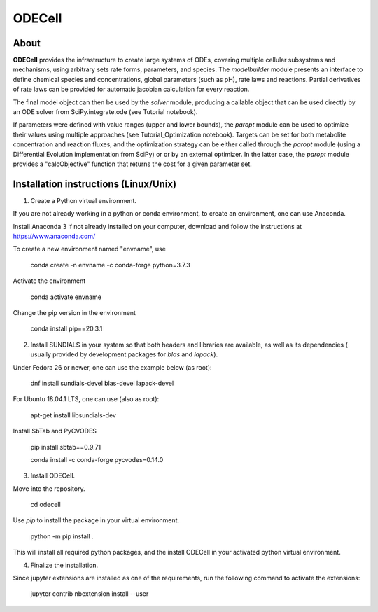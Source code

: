 
ODECell
================

About
-----

**ODECell** provides the infrastructure to create large systems of ODEs, covering multiple cellular subsystems and 
mechanisms, using arbitrary sets rate forms, parameters, and species. The *modelbuilder* module presents 
an interface to define chemical species and concentrations, global parameters (such as pH), rate laws and reactions. 
Partial derivatives of rate laws can be provided for automatic jacobian calculation for every reaction.

The final model object can then be used by the *solver* module, producing a callable object that can be 
used directly by an ODE solver from SciPy.integrate.ode (see Tutorial notebook). 

If parameters were defined with value ranges (upper and lower bounds), the *paropt* module can be used
to optimize their values using multiple approaches (see Tutorial_Optimization notebook). Targets can be set
for both metabolite concentration and reaction fluxes, and the optimization strategy can be either called
through the *paropt* module (using a Differential Evolution implementation from SciPy) or or by an external
optimizer. In the latter case, the *paropt* module provides a "calcObjective" function that returns the cost
for a given parameter set.

Installation instructions (Linux/Unix)
------------------------

1. Create a Python virtual environment.

If you are not already working in a python or conda environment, to create an environment, one can use Anaconda.

Install Anaconda 3 if not already installed on your computer, download and follow the instructions at
https://www.anaconda.com/

To create a new environment named "envname", use

    conda create -n envname -c conda-forge python=3.7.3
    
Activate the environment

    conda activate envname
    
Change the pip version in the environment

    conda install pip==20.3.1

2. Install SUNDIALS in your system so that both headers and libraries are available, as well as its dependencies ( usually provided by development packages for `blas` and `lapack`).

Under Fedora 26 or newer, one can use the example below (as root):

    dnf install sundials-devel blas-devel lapack-devel

For Ubuntu 18.04.1 LTS, one can use (also as root):

    apt-get install libsundials-dev
    
Install SbTab and PyCVODES

    pip install sbtab==0.9.71
    
    conda install -c conda-forge pycvodes=0.14.0

3. Install ODECell.

Move into the repository.

    cd odecell

Use `pip` to install the package in your virtual environment.
    
    python -m pip install .
    
This will install all required python packages, and the install ODECell in your activated python virtual environment.

4. Finalize the installation.

Since jupyter extensions are installed as one of the requirements, run the following command to activate the extensions:
    
    jupyter contrib nbextension install --user

